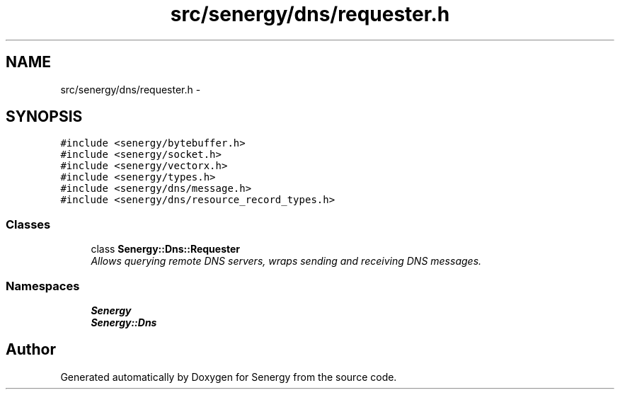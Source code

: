 .TH "src/senergy/dns/requester.h" 3 "Tue Feb 25 2014" "Version 1.0" "Senergy" \" -*- nroff -*-
.ad l
.nh
.SH NAME
src/senergy/dns/requester.h \- 
.SH SYNOPSIS
.br
.PP
\fC#include <senergy/bytebuffer\&.h>\fP
.br
\fC#include <senergy/socket\&.h>\fP
.br
\fC#include <senergy/vectorx\&.h>\fP
.br
\fC#include <senergy/types\&.h>\fP
.br
\fC#include <senergy/dns/message\&.h>\fP
.br
\fC#include <senergy/dns/resource_record_types\&.h>\fP
.br

.SS "Classes"

.in +1c
.ti -1c
.RI "class \fBSenergy::Dns::Requester\fP"
.br
.RI "\fIAllows querying remote DNS servers, wraps sending and receiving DNS messages\&. \fP"
.in -1c
.SS "Namespaces"

.in +1c
.ti -1c
.RI "\fBSenergy\fP"
.br
.ti -1c
.RI "\fBSenergy::Dns\fP"
.br
.in -1c
.SH "Author"
.PP 
Generated automatically by Doxygen for Senergy from the source code\&.
